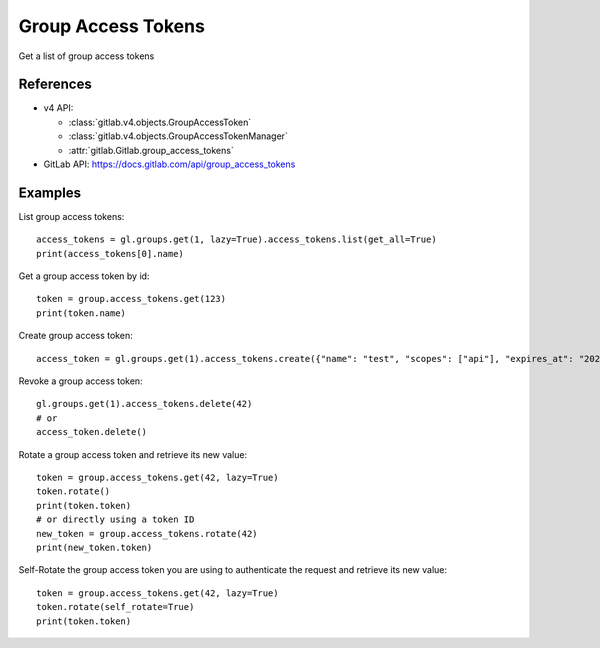 #####################
Group Access Tokens
#####################

Get a list of group access tokens

References
----------

* v4 API:

  + :class:`gitlab.v4.objects.GroupAccessToken`
  + :class:`gitlab.v4.objects.GroupAccessTokenManager`
  + :attr:`gitlab.Gitlab.group_access_tokens`

* GitLab API: https://docs.gitlab.com/api/group_access_tokens

Examples
--------

List group access tokens::

    access_tokens = gl.groups.get(1, lazy=True).access_tokens.list(get_all=True)
    print(access_tokens[0].name)

Get a group access token by id::

    token = group.access_tokens.get(123)
    print(token.name)

Create group access token::

    access_token = gl.groups.get(1).access_tokens.create({"name": "test", "scopes": ["api"], "expires_at": "2023-06-06"})

Revoke a group access token::

    gl.groups.get(1).access_tokens.delete(42)
    # or
    access_token.delete()

Rotate a group access token and retrieve its new value::

    token = group.access_tokens.get(42, lazy=True)
    token.rotate()
    print(token.token)
    # or directly using a token ID
    new_token = group.access_tokens.rotate(42)
    print(new_token.token)

Self-Rotate the group access token you are using to authenticate the request and retrieve its new value::

    token = group.access_tokens.get(42, lazy=True)
    token.rotate(self_rotate=True)
    print(token.token)